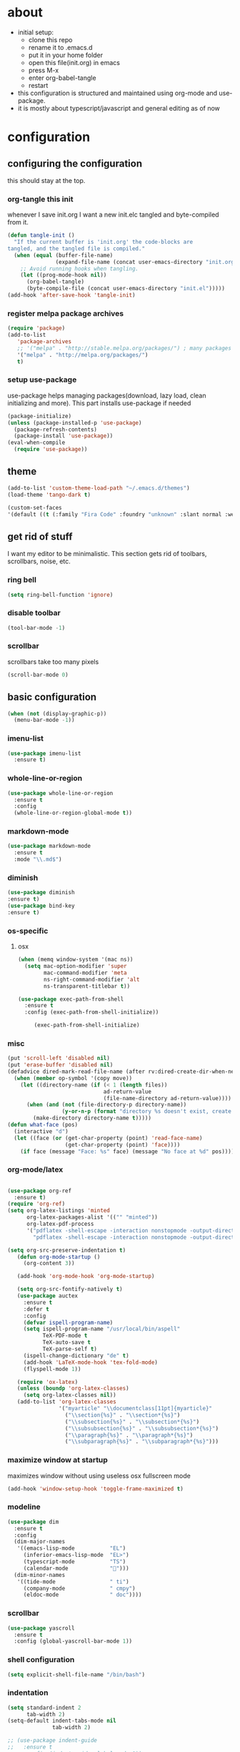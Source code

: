 
* about

- initial setup:
  - clone this repo
  - rename it to .emacs.d
  - put it in your home folder
  - open this file(init.org) in emacs
  - press M-x
  - enter org-babel-tangle
  - restart
- this configuration is structured and maintained using org-mode and use-package.
- it is mostly about typescript/javascript and general editing as of now
* configuration
** configuring the configuration
this should stay at the top.
*** org-tangle this init
whenever I save init.org I want a new init.elc tangled and byte-compiled from it.
  #+BEGIN_SRC emacs-lisp :tangle ~/.emacs.d/init.el
    (defun tangle-init ()
      "If the current buffer is 'init.org' the code-blocks are
    tangled, and the tangled file is compiled."
      (when (equal (buffer-file-name)
                   (expand-file-name (concat user-emacs-directory "init.org")))
        ;; Avoid running hooks when tangling.
        (let ((prog-mode-hook nil))
          (org-babel-tangle)
          (byte-compile-file (concat user-emacs-directory "init.el")))))
    (add-hook 'after-save-hook 'tangle-init)
  #+END_SRC

*** register melpa package archives

    #+BEGIN_SRC emacs-lisp :tangle ~/.emacs.d/init.el
(require 'package)
(add-to-list
   'package-archives
   ;; '("melpa" . "http://stable.melpa.org/packages/") ; many packages won't show if using stable
   '("melpa" . "http://melpa.org/packages/")
   t)
    #+END_SRC

*** setup use-package
    use-package helps managing packages(download, lazy load, clean initializing and more).
    This part installs use-package if needed
    #+BEGIN_SRC emacs-lisp :tangle ~/.emacs.d/init.el
    (package-initialize)
    (unless (package-installed-p 'use-package)
      (package-refresh-contents)
      (package-install 'use-package))
    (eval-when-compile
      (require 'use-package))
    #+END_SRC
** theme
#+BEGIN_SRC emacs-lisp :tangle ~/.emacs.d/init.el
(add-to-list 'custom-theme-load-path "~/.emacs.d/themes")
(load-theme 'tango-dark t)
#+END_SRC

#+BEGIN_SRC emacs-lisp :tangle ~/.emacs.d/init.el
(custom-set-faces
'(default ((t (:family "Fira Code" :foundry "unknown" :slant normal :weight normal :height 113 :width normal)))))
#+END_SRC

** get rid of stuff

   I want my editor to be minimalistic. This section gets rid of toolbars, scrollbars, noise, etc.

*** ring bell

#+BEGIN_SRC emacs-lisp :tangle ~/.emacs.d/init.el
(setq ring-bell-function 'ignore)
#+END_SRC

*** disable toolbar

#+BEGIN_SRC emacs-lisp :tangle ~/.emacs.d/init.el
(tool-bar-mode -1)
#+END_SRC

*** scrollbar

scrollbars take too many pixels
   #+BEGIN_SRC emacs-lisp :tangle ~/.emacs.d/init.el
(scroll-bar-mode 0)
   #+END_SRC

** basic configuration

#+BEGIN_SRC emacs-lisp :tangle ~/.emacs.d/init.el
(when (not (display-graphic-p))
  (menu-bar-mode -1))
#+END_SRC

*** imenu-list

#+BEGIN_SRC emacs-lisp :tangle ~/.emacs.d/init.el
  (use-package imenu-list
    :ensure t)
#+END_SRC

*** whole-line-or-region

#+BEGIN_SRC emacs-lisp :tangle ~/.emacs.d/init.el
(use-package whole-line-or-region
  :ensure t
  :config
  (whole-line-or-region-global-mode t))
#+END_SRC

*** markdown-mode

#+BEGIN_SRC emacs-lisp :tangle ~/.emacs.d/init.el
  (use-package markdown-mode
    :ensure t
    :mode "\\.md$")
#+END_SRC

*** diminish
#+BEGIN_SRC emacs-lisp :tangle ~/.emacs.d/init.el
(use-package diminish
:ensure t)
(use-package bind-key
:ensure t)
#+END_SRC
*** os-specific
**** osx
#+BEGIN_SRC emacs-lisp :tangle ~/.emacs.d/init.el
(when (memq window-system '(mac ns))
  (setq mac-option-modifier 'super
        mac-command-modifier 'meta
        ns-right-command-modifier 'alt
        ns-transparent-titlebar t))

(use-package exec-path-from-shell
  :ensure t
  :config (exec-path-from-shell-initialize))

     (exec-path-from-shell-initialize)
#+END_SRC
*** misc

#+BEGIN_SRC emacs-lisp :tangle ~/.emacs.d/init.el
  (put 'scroll-left 'disabled nil)
  (put 'erase-buffer 'disabled nil)
  (defadvice dired-mark-read-file-name (after rv:dired-create-dir-when-needed (prompt dir op-symbol arg files &optional default) activate)
    (when (member op-symbol '(copy move))
      (let ((directory-name (if (< 1 (length files))
                                ad-return-value
                                (file-name-directory ad-return-value))))
        (when (and (not (file-directory-p directory-name))
                   (y-or-n-p (format "directory %s doesn't exist, create it?" directory-name)))
          (make-directory directory-name t)))))
  (defun what-face (pos)
    (interactive "d")
    (let ((face (or (get-char-property (point) 'read-face-name)
                    (get-char-property (point) 'face))))
      (if face (message "Face: %s" face) (message "No face at %d" pos))))
#+END_SRC

*** org-mode/latex

#+BEGIN_SRC emacs-lisp :tangle ~/.emacs.d/init.el

(use-package org-ref
  :ensure t)
(require 'org-ref)
(setq org-latex-listings 'minted
      org-latex-packages-alist '(("" "minted"))
      org-latex-pdf-process
      '("pdflatex -shell-escape -interaction nonstopmode -output-directory %o %f"
        "pdflatex -shell-escape -interaction nonstopmode -output-directory %o %f"))

(setq org-src-preserve-indentation t)
   (defun org-mode-startup ()
     (org-content 3))

   (add-hook 'org-mode-hook 'org-mode-startup)

   (setq org-src-fontify-natively t)
   (use-package auctex
     :ensure t
     :defer t
     :config
     (defvar ispell-program-name)
     (setq ispell-program-name "/usr/local/bin/aspell"
           TeX-PDF-mode t
           TeX-auto-save t
           TeX-parse-self t)
     (ispell-change-dictionary "de" t)
     (add-hook 'LaTeX-mode-hook 'tex-fold-mode)
     (flyspell-mode 1))

   (require 'ox-latex)
   (unless (boundp 'org-latex-classes)
     (setq org-latex-classes nil))
   (add-to-list 'org-latex-classes
                '("myarticle" "\\documentclass[11pt]{myarticle}"
                  ("\\section{%s}" . "\\section*{%s}")
                  ("\\subsection{%s}" . "\\subsection*{%s}")
                  ("\\subsubsection{%s}" . "\\subsubsection*{%s}")
                  ("\\paragraph{%s}" . "\\paragraph*{%s}")
                  ("\\subparagraph{%s}" . "\\subparagraph*{%s}")))
#+END_SRC

*** maximize window at startup
maximizes window without using useless osx fullscreen mode
   #+BEGIN_SRC emacs-lisp :tangle ~/.emacs.d/init.el
(add-hook 'window-setup-hook 'toggle-frame-maximized t)
   #+END_SRC
*** modeline
   #+BEGIN_SRC emacs-lisp :tangle ~/.emacs.d/init.el
     (use-package dim
       :ensure t
       :config
       (dim-major-names
        '((emacs-lisp-mode           "EL")
          (inferior-emacs-lisp-mode  "EL>")
          (typescript-mode           "TS")
          (calendar-mode             "📆")))
       (dim-minor-names
        '((tide-mode                 " ti")
          (company-mode              " cmpy")
          (eldoc-mode                " doc"))))
   #+END_SRC
*** scrollbar
   #+BEGIN_SRC emacs-lisp :tangle ~/.emacs.d/init.el
(use-package yascroll
  :ensure t
  :config (global-yascroll-bar-mode 1))
   #+END_SRC
*** shell configuration
   #+BEGIN_SRC emacs-lisp :tangle ~/.emacs.d/init.el
(setq explicit-shell-file-name "/bin/bash")
   #+END_SRC
*** indentation
   #+BEGIN_SRC emacs-lisp :tangle ~/.emacs.d/init.el
     (setq standard-indent 2
           tab-width 2)
     (setq-default indent-tabs-mode nil
                   tab-width 2)

     ;; (use-package indent-guide
     ;;   :ensure t
     ;;   :config (indent-guide-global-mode 1))
   #+END_SRC
*** snippets

   #+BEGIN_SRC emacs-lisp :tangle ~/.emacs.d/init.el
     (use-package yasnippet
       :ensure t
       :config (yas-global-mode 1))
   #+END_SRC
*** presentation

#+BEGIN_SRC emacs-lisp :tangle ~/.emacs.d/init.el
;;(load "~/.emacs.d/org-show/org-show")
;;(require 'org-show)
#+END_SRC

*** navigation
   #+BEGIN_SRC emacs-lisp :tangle ~/.emacs.d/init.el
     (use-package ace-jump-mode
       :ensure t
       :bind (("C-ü" . ace-jump-mode)
              ("<f9>" . ace-jump-mode)
              ("<f12>" . ace-jump-mode)
              ("<f8>" . ace-jump-char-mode)))
     (use-package ace-window
       :ensure t
       :bind (("M-ü" . ace-window)
              ("A-ü" . ace-window)))
     (use-package helm
       :ensure t)

     (use-package helm-ag
       :ensure t
       :bind (("M-ö" . helm-ag)))
     (use-package ido
       :ensure t
       :config (ido-mode 1))

     (use-package ido-vertical-mode
       :ensure t
       :config
       (setq ido-vertical-define-keys 'C-n-and-C-p-only)
       (ido-vertical-mode 1))

     (use-package smex
       :ensure t
       :config (global-set-key (kbd "M-x") 'smex))

   #+END_SRC

*** autocompletion

   #+BEGIN_SRC emacs-lisp :tangle ~/.emacs.d/init.el
(use-package hippie-exp
  :ensure t
  :defer t
  :bind (("M-ä" . hippie-expand)))
   #+END_SRC
*** whitespace
   #+BEGIN_SRC emacs-lisp :tangle ~/.emacs.d/init.el
(add-hook 'before-save-hook 'delete-trailing-whitespace)
   #+END_SRC
*** git porcelain
   #+BEGIN_SRC emacs-lisp :tangle ~/.emacs.d/init.el

(use-package magit-gitflow
  :ensure t)

(use-package magit
  :ensure t
  :config
  (add-hook 'magit-mode-hook 'turn-on-magit-gitflow))

   #+END_SRC
*** backup
   #+BEGIN_SRC emacs-lisp :tangle ~/.emacs.d/init.el
     (setq backup-directory-alist `(("." . "~/.saves"))
           backup-by-copying t)
   #+END_SRC
*** epub
   #+BEGIN_SRC emacs-lisp :tangle ~/.emacs.d/init.el
     (use-package nov
       :ensure t
     )
   #+END_SRC
*** emacs documentation
    #+BEGIN_SRC emacs-lisp :tangle ~/.emacs.d/init.el
(use-package which-key
  :ensure t
  :config
    (which-key-mode))
   #+END_SRC

*** keysettings

#+BEGIN_SRC emacs-lisp :tangle ~/.emacs.d/init.el
  (defun overwrite-keys (keypairs)
    (dolist (keypair keypairs)
      (let ((old-key (car keypair))
            (new-key (cdr keypair)))
            (define-key key-translation-map (kbd old-key) (kbd new-key)))))

  (global-set-key (kbd "<s-up>") 'windmove-up)
  (global-set-key (kbd "<s-left>") 'windmove-left)
  (global-set-key (kbd "<s-down>") 'windmove-down)
  (global-set-key (kbd "<s-right>") 'windmove-right)

  (use-package key-chord
    :ensure t
    :config
    (key-chord-mode t)
    (key-chord-define-global "z7" (lambda () (interactive) (insert "/")))
    ;; (key-chord-define-global "88" (lambda () (interactive) (insert ")")))
    ;; (key-chord-define-global "99" (lambda () (interactive) (insert "}")))
)

  (when (memq window-system '(mac ns))
    (overwrite-keys '(("§" . "&")
                      ("6" . "6")
                      ("&" . "/")
                      ("/" . "[")
                      ("ß" . "?")
                      ("?" . "ß")
                      ("s-5" . "[")
                      ("s-6" . "]")
                      ("s-7" . "|")
                      ("s-S-7" . "\\")
                      ("s-8" . "{")
                      ("s-9" . "}")
                      ("s-l" . "@")
                      ("s-/" . "\\")
                      ("s-n" . "~"))))

  (global-set-key (kbd "C-^") 'toggle-frame-maximized)

#+END_SRC

*** flycheck
   #+BEGIN_SRC emacs-lisp :tangle ~/.emacs.d/init.el
(use-package flycheck
  :ensure t
  :config
  (progn
    (flycheck-add-mode 'javascript-eslint 'web-mode)
    (flycheck-add-mode 'javascript-eslint 'js2-mode)
    (flycheck-add-mode 'javascript-eslint 'typescript-mode)
    ;; (flycheck-add-mode 'typescript-tslint 'typescript-mode)
    (setq-default flycheck-disabled-checkers
                  (append flycheck-disabled-checkers
                          '(javascript-jshint))

                  flycheck-disabled-checkers
                  (append flycheck-disabled-checkers
                          '(json-jsonlist))

                  ;; flycheck-disabled-checkers
                  ;; (append flycheck-disabled-checkers
                  ;;         '(typescript-tide))

                  flycheck-temp-prefix ".flycheck")
    (global-flycheck-mode 1)))

   #+END_SRC
*** yasnippet
#+BEGIN_SRC emacs-lisp :tangle ~/.emacs.d/init.el
(use-package yasnippet
:ensure t
:config
(yas-global-mode 1))

#+END_SRC

*** presentation
based on orgmode, pandoc, revealjs
- =init-presentation= creates empty project
- =compile-presentation= uses org-tangle and pandoc to create project(maybe not tangle but custom pandoc template)
#+BEGIN_SRC emacs-lisp :tangle ~/.emacs.d/init.el
(defun init-presentation ()
  (interactive)
  (shell-command "wget https://github.com/hakimel/reveal.js/archive/master.tar.gz")
  (shell-command "tar -xzvf master.tar.gz")
  (shell-command "Mv reveal.js-master reveal.js"))
(use-package ox-pandoc
  :ensure t)
;;(require 'ox-pandoc)
;;(require 'org)
#+END_SRC
*** org languages

#+BEGIN_SRC emacs-lisp :tangle ~/.emacs.d/init.el
  (org-babel-do-load-languages
   'org-babel-load-languages
   '(
     (awk . t)
     (calc .t)
     (C . t)
     (emacs-lisp . t)
     (haskell . t)
     (gnuplot . t)
     (latex . t)
     ;;(ledger . t)
     (js . t)
     (haskell . t)
     (perl . t)
     (python . t)
     ;; (gnuplot . t)
     (shell . t)))
#+END_SRC

*** open init.org
#+BEGIN_SRC emacs-lisp :tangle ~/.emacs.d/init.el
  (defun open-init-org ()
      (interactive)
    (find-file-existing "~/.emacs.d/init.org"))

#+END_SRC
***
#+BEGIN_SRC emacs-lisp :tangle ~/.emacs.d/init.el
(defun quick-shell ()
    (interactive)
  (shell (concat "**" default-directory "**")))
#+END_SRC

** programming
*** haskell

#+BEGIN_SRC emacs-lisp :tangle ~/.emacs.d/init.el
  (defvar haskell-prettify-symbols-alist
    '(("::"     . ?∷)
      ("forall" . ?∀)
      ("exists" . ?∃)
      ("->"     . ?→)
      ("<-"     . ?←)
      ("=>"     . ?⇒)
      ("~>"     . ?⇝)
      ("<~"     . ?⇜)
      ("<>"     . ?⨂)
      ("msum"   . ?⨁)
      ("\\"     . ?λ)
      ("not"    . ?¬)
      ("&&"     . ?∧)
      ("||"     . ?∨)
      ("/="     . ?≠)
      ("<="     . ?≤)
      (">="     . ?≥)
      ("<<<"    . ?⋘)
      (">>>"    . ?⋙)))

  (use-package haskell-mode
    :ensure t
    :mode "\\.hs$"
    :config
    (add-hook 'haskell-mode-hook 'prettify-symbols-mode)
    (add-hook 'haskell-mode-hook
              (lambda ()
                (setq-local prettify-symbols-alist haskell-prettify-symbols-alist)
                )))

#+END_SRC

*** elisp
#+BEGIN_SRC emacs-lisp :tangle ~/.emacs.d/init.el
  (defconst lisp--prettify-symbols-alist
    '(("lambda"  . ?λ)))

       (add-hook 'emacs-lisp-mode-hook
                 '(lambda () (progn
                               (prettify-symbols-mode t)
                               (show-paren-mode t)
                               (electric-pair-mode t))))

       (use-package rainbow-delimiters
         :ensure t
         :init
         (add-hook 'emacs-lisp-mode-hook 'rainbow-delimiters-mode)
         (add-hook 'scheme-mode-hook 'rainbow-delimiters-mode))
#+END_SRC

*** python

pip3 install jedi flake8 autopep8 black yapf

#+BEGIN_SRC emacs-lisp :tangle ~/.emacs.d/init.el
(use-package elpy
  :ensure t
  :defer t
  :init
  (advice-add 'python-mode :before 'elpy-enable))

  (use-package company-jedi
    :ensure t
    :config
    (defun my/python-mode-hook ()
      (add-to-list 'company-backends 'company-jedi))

    (add-hook 'python-mode-hook 'my/python-mode-hook))

#+END_SRC

*** javascript & typescript

#+BEGIN_SRC emacs-lisp :tangle ~/.emacs.d/init.el

(use-package add-node-modules-path
  :ensure t)

(defvar js-ts-prettify-symbols-alist
  '(("<=" . ?≤)
    ("&&" . ?∧)
    ("||" . ?∨)
    ("public" . ?+)
    ("private" . ?-)
    ("async" . ?⌚)
    ("await" . ?⌚)
    (">=" . ?≥)
    ;; ("=>" . ?⇒)
    ("return" . ?↳)
    ("!==" . ?≠)))
#+END_SRC

*** javascript
   #+BEGIN_SRC emacs-lisp :tangle ~/.emacs.d/init.el
     (use-package js2-mode
       :ensure t
       :defer 1
       :mode "\\.js$"
       :config
       (add-hook 'js2-mode-hook 'prettify-symbols-mode)
       (add-hook 'js2-mode-hook
                 (lambda ()
                   (setq-local prettify-symbols-alist js-ts-prettify-symbols-alist)
                   ))
       (font-lock-add-keywords 'js2-mode
                               '(("require" . font-lock-keyword-face)))
       (setq
        js-indent-level 2
        js2-basic-offset 2
        js2-bounce-indent-p t
        js2-strict-missing-semi-warning nil
        js2-concat-multiline-strings nil
        js2-include-node-externs t
        js2-skip-preprocessor-directives t
        js2-strict-inconsistent-return-warning nil))

     (use-package indium
       :ensure t)

   #+END_SRC

*** web(html, css)

#+BEGIN_SRC emacs-lisp :tangle ~/.emacs.d/init.el
  (use-package web-mode
    :ensure t
    :mode ("\\.html\\'"  "\\.css\\'" "\\.svelte\\'" "\\.tsx\\'")
    :interpreter "web"
    :config
    (setq web-mode-enable-auto-quoting nil
          web-mode-enable-current-element-highlight t
          web-mode-markup-indent-offset 2
          css-indent-offset 2)
(when (string= (file-name-extension buffer-file-name) "tsx")
(setup-tide-mode)))

  (use-package emmet-mode
    :ensure t
    :commands (emmet-mode)
    :init
      (add-hook 'web-mode-hook #'emmet-mode)
    :config (when (and (stringp buffer-file-name)
                   (string-match "\\.css\\'" buffer-file-name))
              (setq emmet-use-css-transform t)))


#+END_SRC
*** typescript

#+BEGIN_SRC emacs-lisp :tangle ~/.emacs.d/init.el
  (defun setup-tide-mode()
    (interactive)
    (tide-setup)
      ;; (flycheck-mode +1)
      ;; (setq flycheck-check-syntax-automatically '(save mode-enabled))
      (eldoc-mode +1)
      (tide-hl-identifier-mode +1)
      (company-mode +1))

  (use-package tide
    :ensure t
    :defer 1
    :bind (("C-c <up>" . tide-jump-to-definition))
    :config
      (add-hook 'typescript-mode-hook #'setup-tide-mode)
      (add-hook 'js2-mode-hook #'setup-tide-mode)
      (add-hook 'web-mode-hook #'setup-tide-mode)
      (flycheck-add-next-checker 'typescript-tide '(t . javascript-eslint) 'append)
      (flycheck-add-next-checker 'javascript-tide '(t . javascript-eslint) 'append)
      (setq tide-format-options '(
                              :insertSpaceAfterFunctionKeywordForAnonymousFunctions t
                              :placeOpenBraceOnNewLineForFunctions nil)))

  (use-package typescript-mode
    :ensure t
    :mode ("\\.ts\\'" "\\.ts\\'" "\\.jsx\\'")
    :config
    (setq typescript-indent-level 2)
    (add-hook 'typescript-mode-hook 'prettify-symbols-mode)
    (add-hook 'typescript-mode-hook #'add-node-modules-path)
    (add-hook 'typescript-mode-hook
              (lambda ()
                (setq-local prettify-symbols-alist js-ts-prettify-symbols-alist)
                )))


  (defun next-import ()
    (condition-case nil
        (progn
          (re-search-forward "^import.*from.*$")
          (move-beginning-of-line 1))
      (error
       (goto-char (point-max)))))

  (defun import-start-key ()
    (search-forward "'" nil nil)
    ;; find  a better way to return nil
    (quote nil))

  (defun import-sort ()
      "Typescript/ES6 import sort"
      (interactive)
      (save-excursion
        (goto-char (point-min))
        (next-import)
            (sort-subr nil 'next-import 'end-of-line 'import-start-key 'import-start-key)))

#+END_SRC
*** scheme

#+BEGIN_SRC emacs-lisp :tangle ~/.emacs.d/init.el
  (use-package geiser
    :ensure t
    :config (setq geiser-scheme-implementation 'guile)
    :bind ("C-c C-h" . geiser-doc-symbol-at-point))

  (use-package scheme-complete
    :ensure t)
#+END_SRC

*** hy

#+BEGIN_SRC emacs-lisp :tangle ~/.emacs.d/init.el
  (defvar hy-prettify-symbols-alist
    '(("fn" . ?ƒ)
      ("->" . ?→)))

  (use-package hy-mode
    :ensure t
    :mode ("\\.hy\\'")
    :config
    (add-hook 'hy-mode-hook 'prettify-symbols-mode)
    (add-hook 'hy-mode-hook
              (lambda ()
                (setq-local prettify-symbols-alist hy-prettify-symbols-alist)
                )))
#+END_SRC
*** clojure

#+BEGIN_SRC emacs-lisp :tangle ~/.emacs.d/init.el
  (use-package cider
    :ensure t)

  (use-package clojure-mode
    :ensure t
    :mode ("\\.clj\\'"))
#+END_SRC
*** prolog

#+BEGIN_SRC emacs-lisp :tangle ~/.emacs.d/init.el
  (load "./prolog.el")
  (autoload 'run-prolog "prolog" "Start a Prolog sub-process." t)
  (autoload 'prolog-mode "prolog" "Major mode for editing Prolog programs." t)
  (autoload 'mercury-mode "prolog" "Major mode for editing Mercury programs." t)
  (setq prolog-system 'swi)  ; optional, the system you are using;
                                          ; see `prolog-system' below for possible values
  (setq auto-mode-alist (append '(("\\.pl$" . prolog-mode)
                                  ("\\.m$" . mercury-mode))
                                 auto-mode-alist))
  (eval-after-load 'prolog
                    '(define-key prolog-mode-map (kbd "C-x C-e") 'ediprolog-dwim))
  (use-package ediprolog
      :ensure t
      :config
      (setq ediprolog-system 'swi))

#+END_SRC
*** csharp

#+BEGIN_SRC emacs-lisp :tangle ~/.emacs.d/init.el
    (use-package omnisharp
      :ensure t
      :config
      (add-hook 'csharp-mode-hook 'my-csharp-mode-setup t)
      (add-to-list 'auto-mode-alist '("\\.cs\\'" . csharp-mode)))

  (defun my-csharp-mode-setup ()
    (omnisharp-mode)
    (company-mode)
    (flycheck-mode)

    (setq indent-tabs-mode nil)
    (setq c-syntactic-indentation t)
    ;; (c-set-style "ellemtel")
    ;; (setq c-basic-offset 4)
    ;; (setq truncate-lines t)
    ;; (setq tab-width 4)

    ;csharp-mode README.md recommends this too
    ;(electric-pair-mode 1)       ;; Emacs 24
    ;(electric-pair-local-mode 1) ;; Emacs 25

    (local-set-key (kbd "C-c r r") 'omnisharp-run-code-action-refactoring)
    (local-set-key (kbd "C-c C-c") 'recompile))

  (eval-after-load
   'company
   '(add-to-list 'company-backends 'company-omnisharp))

#+END_SRC

*** lisp

#+BEGIN_SRC emacs-lisp :tangle ~/.emacs.d/init.el
(use-package paredit
  :ensure t
  :config
  (add-hook 'emacs-lisp-mode-hook #'paredit-mode)
  ;; enable in the *scratch* buffer
  (add-hook 'lisp-interaction-mode-hook #'paredit-mode)
  (add-hook 'scheme-mode-hook #'paredit-mode)
  (add-hook 'lisp-mode-hook #'paredit-mode)
  (add-hook 'eval-expression-minibuffer-setup-hook #'paredit-mode))
#+END_SRC
*** ocaml/reason
#+BEGIN_SRC emacs-lisp :tangle ~/.emacs.d/init.el
(use-package lsp-mode
  :ensure t
  :hook (reason-mode . lsp)
  :commands lsp)

(use-package lsp-ui
  :ensure t
  :commands lsp-ui-mode)

;; (use-package company-lsp
;;   :ensure t
;;   :after company lsp-mode
;;   :init
;;   (push 'company-lsp company-backends))

(use-package reason-mode
  :ensure t
  :after lsp-mode
  :mode ("\\.ml\\'" . reason-mode)
  :config
  (lsp-register-client
   (make-lsp-client :new-connection (lsp-stdio-connection "~/Downloads/rls-macos/reason-language-server")
                    :major-modes '(reason-mode)
                    :notification-handlers (ht ("client/registerCapability" 'ignore))
                    :priority 1
                    :server-id 'reason-ls)))

#+END_SRC
*** purescript

#+BEGIN_SRC emacs-lisp  :tangle ~/.emacs.d/init.el
(use-package purescript-mode
  :ensure t
  :mode "\\.purs$")

(use-package psc-ide
  :ensure t
  :config
  (add-hook 'purescript-mode-hook (lambda ()
    (psc-ide-mode)
    (company-mode)
    (flycheck-mode)
    (turn-on-purescript-indentation)))
  (defun psc-ide-ensure ()
    (interactive)
    (let ((prj (projectile-project-root)))
      (progn
        (setq psc-ide-current prj)
        (psc-ide-server-start-impl (expand-file-name prj))
        (sit-for 3) ;; waiting for the server to start to send it commands
        (psc-ide-load-all)
        (message (format "psc-ide started for %s" (projectile-project-name)))))))
#+END_SRC

